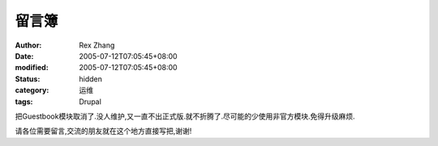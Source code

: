 
留言簿
######


:author: Rex Zhang
:date: 2005-07-12T07:05:45+08:00
:modified: 2005-07-12T07:05:45+08:00
:status: hidden
:category: 运维
:tags: Drupal


把Guestbook模块取消了.没人维护,又一直不出正式版.就不折腾了.尽可能的少使用非官方模块.免得升级麻烦.


请各位需要留言,交流的朋友就在这个地方直接写把,谢谢!
